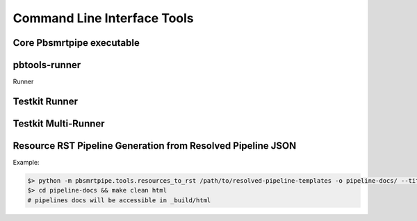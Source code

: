 Command Line Interface Tools
----------------------------

Core Pbsmrtpipe executable
~~~~~~~~~~~~~~~~~~~~~~~~~~

.. argparse::
   :module: pbsmrtpipe.cli
   :func: get_parser
   :prog: pbsmrtpipe


pbtools-runner
~~~~~~~~~~~~~~

Runner

.. argparse::
   :module: pbsmrtpipe.tools.runner
   :func: get_main_parser
   :prog: pbtools-runner



Testkit Runner
~~~~~~~~~~~~~~


.. argparse::
   :module: pbsmrtpipe.testkit.runner
   :func: get_parser
   :prog: pbtestkit-runner


Testkit Multi-Runner
~~~~~~~~~~~~~~~~~~~~

.. argparse::
   :module: pbsmrtpipe.testkit.multirunner
   :func: get_parser
   :prog: pbtestkit-multirunner


Resource RST Pipeline Generation from Resolved Pipeline JSON
~~~~~~~~~~~~~~~~~~~~~~~~~~~~~~~~~~~~~~~~~~~~~~~~~~~~~~~~~~~~

Example:

.. code-block:: bash

   $> python -m pbsmrtpipe.tools.resources_to_rst /path/to/resolved-pipeline-templates -o pipeline-docs/ --title "PacBio Custom Pipelines" --debug
   $> cd pipeline-docs && make clean html
   # pipelines docs will be accessible in _build/html


.. argparse::
   :module: pbsmrtpipe.tools.resources_to_rst
   :func: get_parser
   :prog: python -m pbsmrtpipe.tools.resources_to_rst
